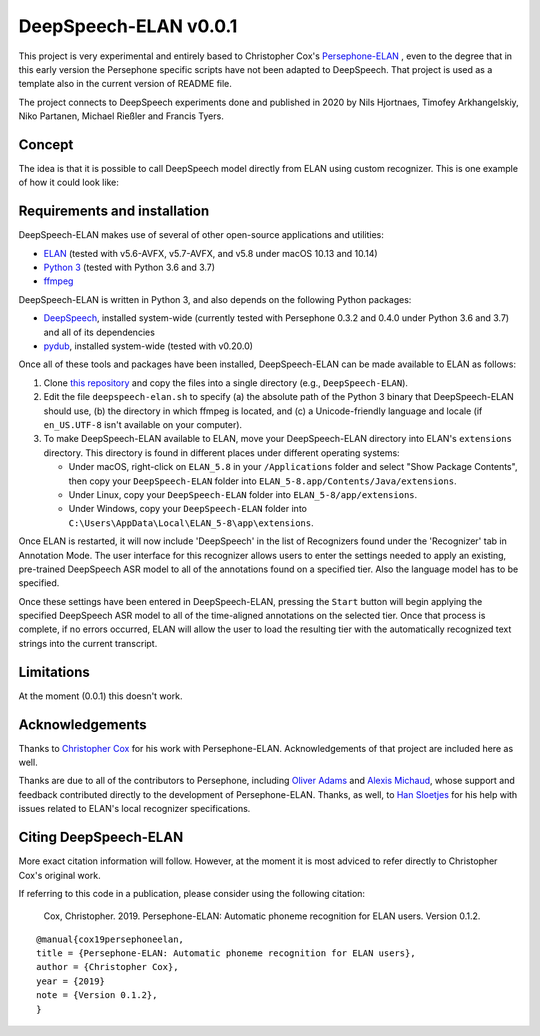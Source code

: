 DeepSpeech-ELAN v0.0.1
======================

This project is very experimental and entirely based to Christopher Cox's
`Persephone-ELAN <https://github.com/coxchristopher/persephone-elan/>`_ , 
even to the degree that in this early version the Persephone specific scripts 
have not been adapted to DeepSpeech. That project is used as a template also
in the current version of README file.

The project connects to DeepSpeech experiments done and published in 2020 by Nils Hjortnaes, Timofey Arkhangelskiy, Niko Partanen, Michael Rießler and Francis Tyers.

Concept
-------

The idea is that it is possible to call DeepSpeech model directly from ELAN
using custom recognizer. This is one example of how it could look like:

.. image:: screenshots/layout.png

Requirements and installation
-----------------------------

DeepSpeech-ELAN makes use of several of other open-source applications and
utilities:

* `ELAN <https://tla.mpi.nl/tools/tla-tools/elan/>`_ (tested with v5.6-AVFX,
  v5.7-AVFX, and v5.8 under macOS 10.13 and 10.14)
* `Python 3 <https://www.python.org/>`_ (tested with Python 3.6 and 3.7)
* `ffmpeg <https://ffmpeg.org>`_

DeepSpeech-ELAN is written in Python 3, and also depends on the following
Python packages:

* `DeepSpeech <https://github.com/mozilla/DeepSpeech/>`_, installed
  system-wide (currently tested with Persephone 0.3.2 and 0.4.0 under Python
  3.6 and 3.7) and all of its dependencies
* `pydub <https://github.com/jiaaro/pydub>`_, installed system-wide (tested
  with v0.20.0)
  
Once all of these tools and packages have been installed, DeepSpeech-ELAN can
be made available to ELAN as follows:

#. Clone `this repository <https://github.com/langdoc/deepspeech-elan>`_
   and copy the files into a single directory (e.g., ``DeepSpeech-ELAN``).
#. Edit the file ``deepspeech-elan.sh`` to specify (a) the absolute path of
   the Python 3 binary that DeepSpeech-ELAN should use, (b) the directory
   in which ffmpeg is located, and (c) a Unicode-friendly language and
   locale (if ``en_US.UTF-8`` isn't available on your computer).
#. To make DeepSpeech-ELAN available to ELAN, move your DeepSpeech-ELAN directory
   into ELAN's ``extensions`` directory.  This directory is found in different
   places under different operating systems:
   
   * Under macOS, right-click on ``ELAN_5.8`` in your ``/Applications``
     folder and select "Show Package Contents", then copy your ``DeepSpeech-ELAN``
     folder into ``ELAN_5-8.app/Contents/Java/extensions``.
   * Under Linux, copy your ``DeepSpeech-ELAN`` folder into ``ELAN_5-8/app/extensions``.
   * Under Windows, copy your ``DeepSpeech-ELAN`` folder into ``C:\Users\AppData\Local\ELAN_5-8\app\extensions``.

Once ELAN is restarted, it will now include 'DeepSpeech' in
the list of Recognizers found under the 'Recognizer' tab in Annotation Mode.
The user interface for this recognizer allows users to enter the settings needed
to apply an existing, pre-trained DeepSpeech ASR model to all of
the annotations found on a specified tier. Also the language model has to be specified.

Once these settings have been entered in DeepSpeech-ELAN, pressing the ``Start``
button will begin applying the specified DeepSpeech ASR model to
all of the time-aligned annotations on the selected tier.  Once that process is
complete, if no errors occurred, ELAN will allow the user to load the resulting
tier with the automatically recognized text strings into the current
transcript.

Limitations
-----------

At the moment (0.0.1) this doesn't work.

Acknowledgements
----------------

Thanks to `Christopher Cox <https://github.com/coxchristopher>`_ for his work with Persephone-ELAN. Acknowledgements of that project are included here as well.

Thanks are due to all of the contributors to Persephone, including `Oliver Adams
<https://oadams.github.io/>`_ and `Alexis Michaud <https://lacito.vjf.cnrs.fr/membres/michaud.htm>`_,
whose support and feedback contributed directly to the development of
Persephone-ELAN.  Thanks, as well, to `Han Sloetjes <https://www.mpi.nl/people/sloetjes-han>`_
for his help with issues related to ELAN's local recognizer specifications.

Citing DeepSpeech-ELAN
----------------------

More exact citation information will follow. However, at the moment it is most adviced to refer directly to Christopher Cox's original work.

If referring to this code in a publication, please consider using the following
citation:

    Cox, Christopher. 2019. Persephone-ELAN: Automatic phoneme recognition for
    ELAN users. Version 0.1.2.

::

    @manual{cox19persephoneelan,
    title = {Persephone-ELAN: Automatic phoneme recognition for ELAN users},
    author = {Christopher Cox},
    year = {2019}
    note = {Version 0.1.2},
    }
